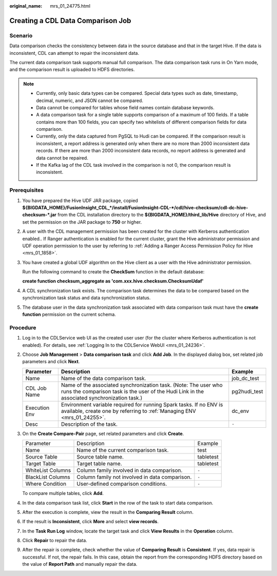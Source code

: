 :original_name: mrs_01_24775.html

.. _mrs_01_24775:

Creating a CDL Data Comparison Job
==================================

Scenario
--------

Data comparison checks the consistency between data in the source database and that in the target Hive. If the data is inconsistent, CDL can attempt to repair the inconsistent data.

The current data comparison task supports manual full comparison. The data comparison task runs in On Yarn mode, and the comparison result is uploaded to HDFS directories.

.. note::

   -  Currently, only basic data types can be compared. Special data types such as date, timestamp, decimal, numeric, and JSON cannot be compared.
   -  Data cannot be compared for tables whose field names contain database keywords.
   -  A data comparison task for a single table supports comparison of a maximum of 100 fields. If a table contains more than 100 fields, you can specify two whitelists of different comparison fields for data comparison.
   -  Currently, only the data captured from PgSQL to Hudi can be compared. If the comparison result is inconsistent, a report address is generated only when there are no more than 2000 inconsistent data records. If there are more than 2000 inconsistent data records, no report address is generated and data cannot be repaired.
   -  If the Kafka lag of the CDL task involved in the comparison is not 0, the comparison result is inconsistent.

Prerequisites
-------------

#. You have prepared the Hive UDF JAR package, copied **${BIGDATA_HOME}/FusionInsight_CDL_*/install/FusionInsight-CDL-*/cdl/hive-checksum/cdl-dc-hive-checksum-*.jar** from the CDL installation directory to the **${BIGDATA_HOME}/third_lib/Hive** directory of Hive, and set the permission on the JAR package to **750** or higher.

#. A user with the CDL management permission has been created for the cluster with Kerberos authentication enabled.. If Ranger authentication is enabled for the current cluster, grant the Hive administrator permission and UDF operation permission to the user by referring to :ref:`Adding a Ranger Access Permission Policy for Hive <mrs_01_1858>`.

#. You have created a global UDF algorithm on the Hive client as a user with the Hive administrator permission.

   Run the following command to create the **CheckSum** function in the default database:

   **create function checksum_aggregate as 'com.xxx.hive.checksum.ChecksumUdaf'**

#. A CDL synchronization task exists. The comparison task determines the data to be compared based on the synchronization task status and data synchronization status.

#. The database user in the data synchronization task associated with data comparison task must have the **create function** permission on the current schema.

Procedure
---------

#. Log in to the CDLService web UI as the created user user (for the cluster where Kerberos authentication is not enabled). For details, see :ref:`Logging In to the CDLService WebUI <mrs_01_24236>`.

#. Choose **Job Management** > **Data comparison task** and click **Add Job**. In the displayed dialog box, set related job parameters and click **Next**.

   +---------------+-----------------------------------------------------------------------------------------------------------------------------------------------------------------+--------------+
   | Parameter     | Description                                                                                                                                                     | Example      |
   +===============+=================================================================================================================================================================+==============+
   | Name          | Name of the data comparison task.                                                                                                                               | job_dc_test  |
   +---------------+-----------------------------------------------------------------------------------------------------------------------------------------------------------------+--------------+
   | CDL Job Name  | Name of the associated synchronization task. (Note: The user who runs the comparison task is the user of the Hudi Link in the associated synchronization task.) | pg2hudi_test |
   +---------------+-----------------------------------------------------------------------------------------------------------------------------------------------------------------+--------------+
   | Execution Env | Environment variable required for running Spark tasks. If no ENV is available, create one by referring to :ref:`Managing ENV <mrs_01_24255>`.                   | dc_env       |
   +---------------+-----------------------------------------------------------------------------------------------------------------------------------------------------------------+--------------+
   | Desc          | Description of the task.                                                                                                                                        | ``-``        |
   +---------------+-----------------------------------------------------------------------------------------------------------------------------------------------------------------+--------------+

#. On the **Create Compare-Pair** page, set related parameters and click **Create**.

   +-------------------+------------------------------------------------+-----------+
   | Parameter         | Description                                    | Example   |
   +-------------------+------------------------------------------------+-----------+
   | Name              | Name of the current comparison task.           | test      |
   +-------------------+------------------------------------------------+-----------+
   | Source Table      | Source table name.                             | tabletest |
   +-------------------+------------------------------------------------+-----------+
   | Target Table      | Target table name.                             | tabletest |
   +-------------------+------------------------------------------------+-----------+
   | WhiteList Columns | Column family involved in data comparison.     | ``-``     |
   +-------------------+------------------------------------------------+-----------+
   | BlackList Columns | Column family not involved in data comparison. | ``-``     |
   +-------------------+------------------------------------------------+-----------+
   | Where Condition   | User-defined comparison conditions.            | ``-``     |
   +-------------------+------------------------------------------------+-----------+

   To compare multiple tables, click **Add**.

#. In the data comparison task list, click **Start** in the row of the task to start data comparison.

#. After the execution is complete, view the result in the **Comparing Result** column.

   |image1|

#. If the result is **Inconsistent**, click **More** and select **view records**.

   |image2|

#. In the **Task Run Log** window, locate the target task and click **View Results** in the **Operation** column.

   |image3|

#. Click **Repair** to repair the data.

   |image4|

#. After the repair is complete, check whether the value of **Comparing Result** is **Consistent**. If yes, data repair is successful. If not, the repair fails. In this case, obtain the report from the corresponding HDFS directory based on the value of **Report Path** and manually repair the data.

   |image5|

.. |image1| image:: /_static/images/en-us_image_0000001583391853.png
.. |image2| image:: /_static/images/en-us_image_0000001583272157.png
.. |image3| image:: /_static/images/en-us_image_0000001582952089.png
.. |image4| image:: /_static/images/en-us_image_0000001532632196.png
.. |image5| image:: /_static/images/en-us_image_0000001532472724.png
